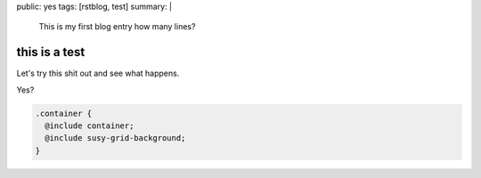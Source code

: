 public: yes
tags: [rstblog, test]
summary: |
  This is my first blog entry
  how many lines?

this is a test
==============

Let's try this shit out and see what happens.


Yes?

.. code:: scss

  .container {
    @include container;
    @include susy-grid-background;
  }
